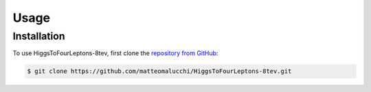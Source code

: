 Usage
=====

.. _installation:

Installation
------------

To use HiggsToFourLeptons-8tev, first clone the
`repository from GitHub <https://github.com/matteomalucchi/HiggsToFourLeptons-8tev>`_:

.. code-block:: console

   $ git clone https://github.com/matteomalucchi/HiggsToFourLeptons-8tev.git


